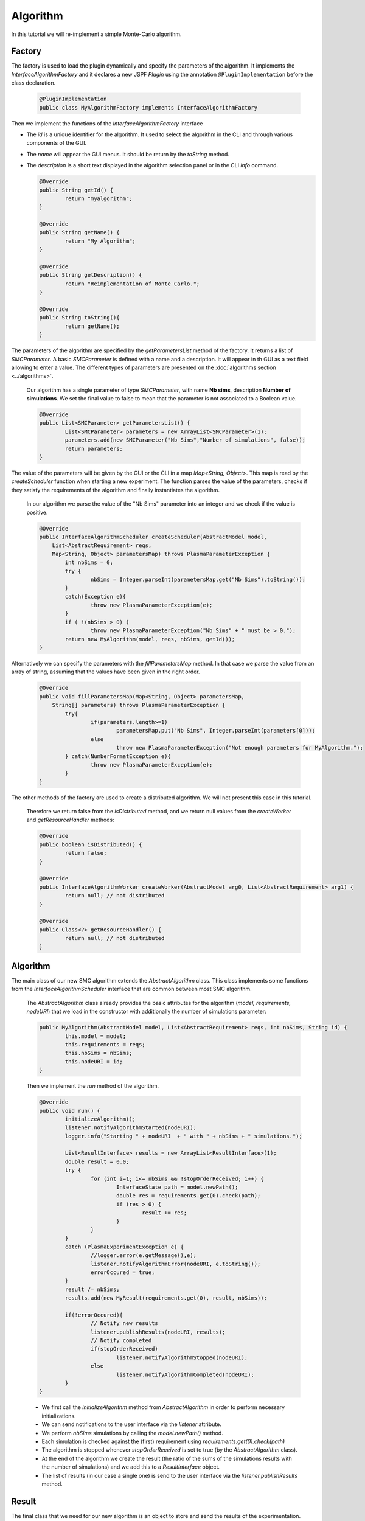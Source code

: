 Algorithm
=========

In this tutorial we will re-implement a simple Monte-Carlo algorithm.

Factory
-------

The factory is used to load the plugin dynamically and specify the parameters of the algorithm.
It implements the *InterfaceAlgorithmFactory* and it declares a new JSPF *Plugin* using the annotation ``@PluginImplementation``
before the class declaration.

    .. code:: java

      @PluginImplementation
      public class MyAlgorithmFactory implements InterfaceAlgorithmFactory
  
Then we implement the functions of the *InterfaceAlgorithmFactory* interface

- The *id* is a unique identifier for the algorithm. It used to select the algorithm in the CLI and through various components of the GUI.
- The *name* will appear the GUI menus. It should be return by the *toString* method.
- The *description* is a short text displayed in the algorithm selection panel or in the CLI *info* command.

  .. code:: java

	  @Override
	  public String getId() {
		  return "myalgorithm";
	  }

	  @Override
	  public String getName() {
		  return "My Algorithm";
	  }

	  @Override
	  public String getDescription() {
		  return "Reimplementation of Monte Carlo.";
	  }
	  
	  @Override
	  public String toString(){
		  return getName();
	  }
	
The parameters of the algorithm are specified by the *getParametersList* method of the factory.
It returns a list of *SMCParameter*. A basic *SMCParameter* is defined with a name and a description.
It will appear in th GUI as a text field allowing to enter a value.
The different types of parameters are presented on the :doc:`algorithms section <../algorithms>`.

    Our algorithm has a single parameter of type *SMCParameter*, with name **Nb sims**, description **Number of simulations**.
    We set the final value to false to mean that the parameter is not associated to a Boolean value.

    .. code:: java
    
	@Override
	public List<SMCParameter> getParametersList() {
		List<SMCParameter> parameters = new ArrayList<SMCParameter>(1);
		parameters.add(new SMCParameter("Nb Sims","Number of simulations", false));
		return parameters;
	}
	
The value of the parameters will be given by the GUI or the CLI in a map *Map<String, Object>*.
This map is read by the *createScheduler* function when starting a new experiment.
The function parses the value of the parameters, checks if they satisfy the requirements of the algorithm 
and finally instantiates the algorithm.

    In our algorithm we parse the value of the "Nb Sims" parameter into an integer and we check if the value is positive.
  
    .. code:: java
    
	@Override
	public InterfaceAlgorithmScheduler createScheduler(AbstractModel model,	
	    List<AbstractRequirement> reqs,
	    Map<String, Object> parametersMap) throws PlasmaParameterException {
		int nbSims = 0;
		try {
			nbSims = Integer.parseInt(parametersMap.get("Nb Sims").toString());
		}
		catch(Exception e){
			throw new PlasmaParameterException(e);
		}
		if ( !(nbSims > 0) )
			throw new PlasmaParameterException("Nb Sims" + " must be > 0.");
		return new MyAlgorithm(model, reqs, nbSims, getId());
	}

Alternatively we can specify the parameters with the *fillParametersMap* method.
In that case we parse the value from an array of string, assuming that the values have been given in the right order.

    .. code:: java
    
	@Override
	public void fillParametersMap(Map<String, Object> parametersMap, 
	    String[] parameters) throws PlasmaParameterException {
		try{
			if(parameters.length>=1)
				parametersMap.put("Nb Sims", Integer.parseInt(parameters[0]));
			else
				throw new PlasmaParameterException("Not enough parameters for MyAlgorithm.");
		} catch(NumberFormatException e){
			throw new PlasmaParameterException(e);
		}
	}
	
The other methods of the factory are used to create a distributed algorithm.
We will not present this case in this tutorial.

    Therefore we return false from the *isDistributed* method, and we return null values from
    the *createWorker* and *getResourceHandler* methods:
	
    .. code:: java
    
	@Override
	public boolean isDistributed() {
		return false;
	}
	
	@Override
	public InterfaceAlgorithmWorker createWorker(AbstractModel arg0, List<AbstractRequirement> arg1) {
		return null; // not distributed
	}
	
	@Override
	public Class<?> getResourceHandler() {
		return null; // not distributed
	}

	
Algorithm
---------
	
The main class of our new SMC algorithm extends the *AbstractAlgorithm* class.
This class implements some functions from the *InterfaceAlgorithmScheduler* interface
that are common between most SMC algorithm.

    The *AbstractAlgorithm* class already provides the basic attributes for the algorithm (*model, requirements, nodeURI*)
    that we load in the constructor with additionally the number of simulations parameter: 

    .. code:: java

	public MyAlgorithm(AbstractModel model, List<AbstractRequirement> reqs, int nbSims, String id) {
		this.model = model;
		this.requirements = reqs;
		this.nbSims = nbSims;
		this.nodeURI = id;
	}
	
	
    Then we implement the *run* method of the algorithm.
    
    .. code:: java
    
	@Override
	public void run() {
		initializeAlgorithm();
		listener.notifyAlgorithmStarted(nodeURI);
		logger.info("Starting " + nodeURI  + " with " + nbSims + " simulations.");
		
		List<ResultInterface> results = new ArrayList<ResultInterface>(1);
		double result = 0.0;
		try {
			for (int i=1; i<= nbSims && !stopOrderReceived; i++) {
				InterfaceState path = model.newPath();
				double res = requirements.get(0).check(path);
				if (res > 0) {
					result += res; 
				}
			}
		}
		catch (PlasmaExperimentException e) {
			//logger.error(e.getMessage(),e);
			listener.notifyAlgorithmError(nodeURI, e.toString());
			errorOccured = true;
		}
		result /= nbSims;
		results.add(new MyResult(requirements.get(0), result, nbSims));
		
		if(!errorOccured){
			// Notify new results
			listener.publishResults(nodeURI, results);
			// Notify completed
			if(stopOrderReceived)
				listener.notifyAlgorithmStopped(nodeURI);
			else
				listener.notifyAlgorithmCompleted(nodeURI);
		}
	}
	
    - We first call the *initializeAlgorithm* method from  *AbstractAlgorithm* in order to perform necessary initializations.
    - We can send notifications to the user interface via the *listener* attribute.
    - We perform *nbSims* simulations by calling the *model.newPath()* method. 
    - Each simulation is checked against the (first) requirement using *requirements.get(0).check(path)*
    - The algorithm is stopped whenever *stopOrderReceived* is set to true (by the *AbstractAlgorithm* class).
    - At the end of the algorithm we create the result (the ratio of the sums of the simulations results with the number of simulations) and we add this to a *ResultInterface* object. 
    - The list of results (in our case a single one) is send to the user interface via the *listener.publishResults* method.
	
Result
------

The final class that we need for our new algorithm is an object to store and send the results of the experimentation.

    Our *MyResult* class implements the *SMCResult* interface.
    
    .. code:: java
      
	public class MyResult implements SMCResult
	
A result is a collection of values associated to an identifier.

    In our result we store only two value: the probability and the number of simulations.
    These two values are the minimal values needed in an SMCResult.
    We create two identifiers associated to these values:

    .. code:: java
    
        private static final ResultIdentifier probaId = new ResultIdentifier("Probability", false);
	private static final ResultIdentifier simId = new ResultIdentifier("#Simulations", false);
    
    We implement a constructor for the result that takes these two values and the requirement that has been checked.
    
    .. code:: java

	public MyResult(AbstractRequirement req, double proba, int nbsims) {
		this.origin = req;
		this.probability = proba;
		this.nbsimulations = nbsims;
	}
	
Then we implement the methods of the *SMCResult* interface.

  The *getCategory* method returns the name of the requirement that has been checked:
    
  .. code:: java
    
	@Override
	public String getCategory() {
		return origin.getName();
	}

  The *getHeaders* method returns an array of the identifiers of the result:
  
  .. code:: java
   
	@Override
	public InterfaceIdentifier[] getHeaders() {
		    InterfaceIdentifier[] ret = new InterfaceIdentifier[2];
		    ret[0] = probaId;
		    ret[1] = simId;
		    return ret;
	
	}

  Two *getValueOf* methods allow to get the values associated to an identifier, either using the name of the identifier or directly
  the identifier object:
   
  .. code:: java

	@Override
	public Object getValueOf(String header) throws PlasmaExperimentException {
		if (header == probaId.getName())
			return probability;
		else if (header == simId.getName())
			return nbsimulations;
		else
			throw new PlasmaExperimentException("header " + header + " not found in MyResult.");
	}
	
	@Override
	public Object getValueOf(InterfaceIdentifier id) throws PlasmaExperimentException {
		if (id == probaId)
			return probability;
		else if (id == simId)
			return nbsimulations;
		else
			throw new PlasmaExperimentException("header ID " + id.getName() + " not found in MyResult.");
	}

  The last getters return the requirement, the probability and the number of simulations:
    
  .. code:: java
    
	@Override
	public AbstractRequirement getOriginRequirement() {
		return origin;
	}

	@Override
	public double getPr() {
		return probability;
	}

	@Override
	public int getTotalCount() {
		return nbsimulations;
	}
	
	